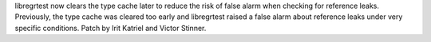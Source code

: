 libregrtest now clears the type cache later to reduce the risk of false alarm
when checking for reference leaks. Previously, the type cache was cleared too
early and libregrtest raised a false alarm about reference leaks under very
specific conditions.
Patch by Irit Katriel and Victor Stinner.
